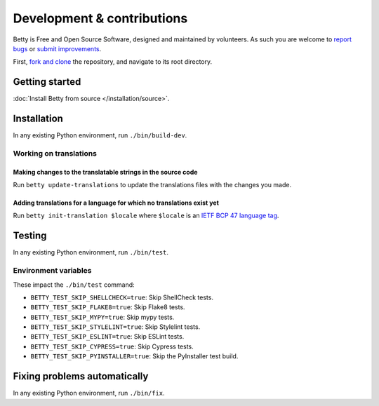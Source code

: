 Development & contributions
===========================

Betty is Free and Open Source Software, designed and maintained by volunteers. As such you are welcome to
`report bugs <https://github.com/bartfeenstra/betty/issues>`_ or
`submit improvements <https://github.com/bartfeenstra/betty/pulls>`_.

First, `fork and clone <https://guides.github.com/activities/forking/>`_ the repository, and navigate to its root directory.

Getting started
---------------
:doc:`Install Betty from source </installation/source>`.

Installation
------------
In any existing Python environment, run ``./bin/build-dev``.

.. _development-translations:

Working on translations
^^^^^^^^^^^^^^^^^^^^^^^

Making changes to the translatable strings in the source code
"""""""""""""""""""""""""""""""""""""""""""""""""""""""""""""

Run ``betty update-translations`` to update the translations files with the changes you made.

Adding translations for a language for which no translations exist yet
""""""""""""""""""""""""""""""""""""""""""""""""""""""""""""""""""""""

Run ``betty init-translation $locale`` where ``$locale`` is an
`IETF BCP 47 language tag <https://tools.ietf.org/html/bcp47>`_.

Testing
-------
In any existing Python environment, run ``./bin/test``.

Environment variables
^^^^^^^^^^^^^^^^^^^^^

These impact the ``./bin/test`` command:

* ``BETTY_TEST_SKIP_SHELLCHECK=true``: Skip ShellCheck tests.
* ``BETTY_TEST_SKIP_FLAKE8=true``: Skip Flake8 tests.
* ``BETTY_TEST_SKIP_MYPY=true``: Skip mypy tests.
* ``BETTY_TEST_SKIP_STYLELINT=true``: Skip Stylelint tests.
* ``BETTY_TEST_SKIP_ESLINT=true``: Skip ESLint tests.
* ``BETTY_TEST_SKIP_CYPRESS=true``: Skip Cypress tests.
* ``BETTY_TEST_SKIP_PYINSTALLER=true``: Skip the PyInstaller test build.

Fixing problems automatically
-----------------------------
In any existing Python environment, run ``./bin/fix``.
